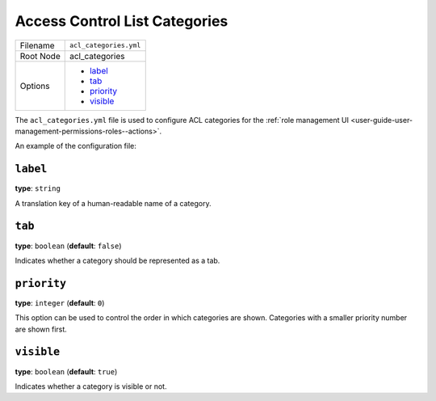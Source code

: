 .. _access-control-lists-categories:

Access Control List Categories
==============================

+-----------+------------------------+
| Filename  | ``acl_categories.yml`` |
+-----------+------------------------+
| Root Node | acl_categories         |
+-----------+------------------------+
| Options   | * `label`_             |
|           | * `tab`_               |
|           | * `priority`_          |
|           | * `visible`_           |
+-----------+------------------------+

The ``acl_categories.yml`` file is used to configure ACL categories for the :ref:`role management UI <user-guide-user-management-permissions-roles--actions>`.

An example of the configuration file:

.. code-block:: yaml
    :linenos:

    # src/Acme/DemoBundle/Resources/config/oro/acl_categories.yml

    acl_categories:
        some_category:
            label: acme.demo.privilege.category.some_category.label
            tab: true
            priority: 10

``label``
---------

**type**: ``string``

A translation key of a human-readable name of a category.

``tab``
-------

**type**: ``boolean`` (**default**: ``false``)

Indicates whether a category should be represented as a tab.

``priority``
------------

**type**: ``integer`` (**default**: ``0``)

This option can be used to control the order in which categories are shown.
Categories with a smaller priority number are shown first.

``visible``
-----------

**type**: ``boolean`` (**default**: ``true``)

Indicates whether a category is visible or not.
